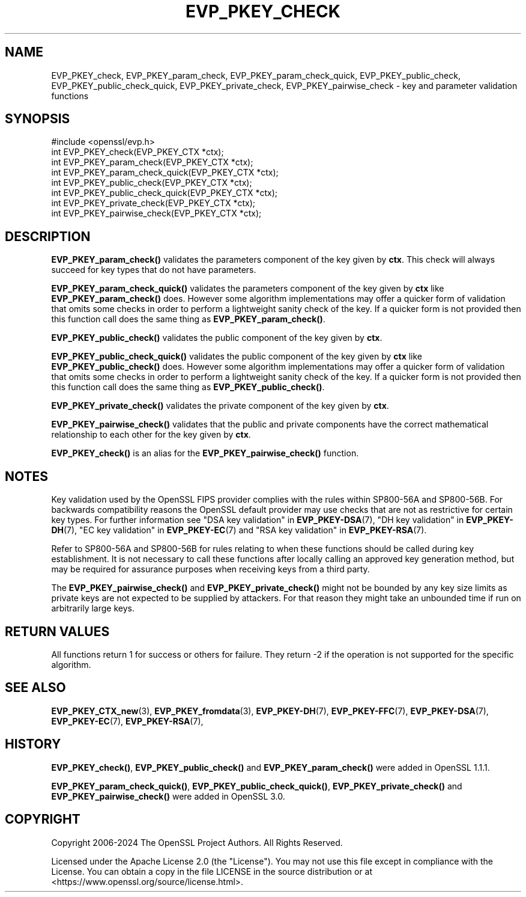 .\" -*- mode: troff; coding: utf-8 -*-
.\" Automatically generated by Pod::Man v6.0.2 (Pod::Simple 3.45)
.\"
.\" Standard preamble:
.\" ========================================================================
.de Sp \" Vertical space (when we can't use .PP)
.if t .sp .5v
.if n .sp
..
.de Vb \" Begin verbatim text
.ft CW
.nf
.ne \\$1
..
.de Ve \" End verbatim text
.ft R
.fi
..
.\" \*(C` and \*(C' are quotes in nroff, nothing in troff, for use with C<>.
.ie n \{\
.    ds C` ""
.    ds C' ""
'br\}
.el\{\
.    ds C`
.    ds C'
'br\}
.\"
.\" Escape single quotes in literal strings from groff's Unicode transform.
.ie \n(.g .ds Aq \(aq
.el       .ds Aq '
.\"
.\" If the F register is >0, we'll generate index entries on stderr for
.\" titles (.TH), headers (.SH), subsections (.SS), items (.Ip), and index
.\" entries marked with X<> in POD.  Of course, you'll have to process the
.\" output yourself in some meaningful fashion.
.\"
.\" Avoid warning from groff about undefined register 'F'.
.de IX
..
.nr rF 0
.if \n(.g .if rF .nr rF 1
.if (\n(rF:(\n(.g==0)) \{\
.    if \nF \{\
.        de IX
.        tm Index:\\$1\t\\n%\t"\\$2"
..
.        if !\nF==2 \{\
.            nr % 0
.            nr F 2
.        \}
.    \}
.\}
.rr rF
.\"
.\" Required to disable full justification in groff 1.23.0.
.if n .ds AD l
.\" ========================================================================
.\"
.IX Title "EVP_PKEY_CHECK 3ossl"
.TH EVP_PKEY_CHECK 3ossl 2024-09-03 3.3.2 OpenSSL
.\" For nroff, turn off justification.  Always turn off hyphenation; it makes
.\" way too many mistakes in technical documents.
.if n .ad l
.nh
.SH NAME
EVP_PKEY_check, EVP_PKEY_param_check, EVP_PKEY_param_check_quick,
EVP_PKEY_public_check, EVP_PKEY_public_check_quick, EVP_PKEY_private_check,
EVP_PKEY_pairwise_check
\&\- key and parameter validation functions
.SH SYNOPSIS
.IX Header "SYNOPSIS"
.Vb 1
\& #include <openssl/evp.h>
\&
\& int EVP_PKEY_check(EVP_PKEY_CTX *ctx);
\& int EVP_PKEY_param_check(EVP_PKEY_CTX *ctx);
\& int EVP_PKEY_param_check_quick(EVP_PKEY_CTX *ctx);
\& int EVP_PKEY_public_check(EVP_PKEY_CTX *ctx);
\& int EVP_PKEY_public_check_quick(EVP_PKEY_CTX *ctx);
\& int EVP_PKEY_private_check(EVP_PKEY_CTX *ctx);
\& int EVP_PKEY_pairwise_check(EVP_PKEY_CTX *ctx);
.Ve
.SH DESCRIPTION
.IX Header "DESCRIPTION"
\&\fBEVP_PKEY_param_check()\fR validates the parameters component of the key
given by \fBctx\fR. This check will always succeed for key types that do not have
parameters.
.PP
\&\fBEVP_PKEY_param_check_quick()\fR validates the parameters component of the key
given by \fBctx\fR like \fBEVP_PKEY_param_check()\fR does. However some algorithm
implementations may offer a quicker form of validation that omits some checks in
order to perform a lightweight sanity check of the key. If a quicker form is not
provided then this function call does the same thing as \fBEVP_PKEY_param_check()\fR.
.PP
\&\fBEVP_PKEY_public_check()\fR validates the public component of the key given by \fBctx\fR.
.PP
\&\fBEVP_PKEY_public_check_quick()\fR validates the public component of the key
given by \fBctx\fR like \fBEVP_PKEY_public_check()\fR does. However some algorithm
implementations may offer a quicker form of validation that omits some checks in
order to perform a lightweight sanity check of the key. If a quicker form is not
provided then this function call does the same thing as \fBEVP_PKEY_public_check()\fR.
.PP
\&\fBEVP_PKEY_private_check()\fR validates the private component of the key given by \fBctx\fR.
.PP
\&\fBEVP_PKEY_pairwise_check()\fR validates that the public and private components have
the correct mathematical relationship to each other for the key given by \fBctx\fR.
.PP
\&\fBEVP_PKEY_check()\fR is an alias for the \fBEVP_PKEY_pairwise_check()\fR function.
.SH NOTES
.IX Header "NOTES"
Key validation used by the OpenSSL FIPS provider complies with the rules
within SP800\-56A and SP800\-56B. For backwards compatibility reasons the OpenSSL
default provider may use checks that are not as restrictive for certain key types.
For further information see "DSA key validation" in \fBEVP_PKEY\-DSA\fR\|(7),
"DH key validation" in \fBEVP_PKEY\-DH\fR\|(7), "EC key validation" in \fBEVP_PKEY\-EC\fR\|(7) and
"RSA key validation" in \fBEVP_PKEY\-RSA\fR\|(7).
.PP
Refer to SP800\-56A and SP800\-56B for rules relating to when these functions
should be called during key establishment.
It is not necessary to call these functions after locally calling an approved key
generation method, but may be required for assurance purposes when receiving
keys from a third party.
.PP
The \fBEVP_PKEY_pairwise_check()\fR and \fBEVP_PKEY_private_check()\fR might not be bounded
by any key size limits as private keys are not expected to be supplied by
attackers. For that reason they might take an unbounded time if run on
arbitrarily large keys.
.SH "RETURN VALUES"
.IX Header "RETURN VALUES"
All functions return 1 for success or others for failure.
They return \-2 if the operation is not supported for the specific algorithm.
.SH "SEE ALSO"
.IX Header "SEE ALSO"
\&\fBEVP_PKEY_CTX_new\fR\|(3),
\&\fBEVP_PKEY_fromdata\fR\|(3),
\&\fBEVP_PKEY\-DH\fR\|(7),
\&\fBEVP_PKEY\-FFC\fR\|(7),
\&\fBEVP_PKEY\-DSA\fR\|(7),
\&\fBEVP_PKEY\-EC\fR\|(7),
\&\fBEVP_PKEY\-RSA\fR\|(7),
.SH HISTORY
.IX Header "HISTORY"
\&\fBEVP_PKEY_check()\fR, \fBEVP_PKEY_public_check()\fR and \fBEVP_PKEY_param_check()\fR were added
in OpenSSL 1.1.1.
.PP
\&\fBEVP_PKEY_param_check_quick()\fR, \fBEVP_PKEY_public_check_quick()\fR,
\&\fBEVP_PKEY_private_check()\fR and \fBEVP_PKEY_pairwise_check()\fR were added in OpenSSL 3.0.
.SH COPYRIGHT
.IX Header "COPYRIGHT"
Copyright 2006\-2024 The OpenSSL Project Authors. All Rights Reserved.
.PP
Licensed under the Apache License 2.0 (the "License").  You may not use
this file except in compliance with the License.  You can obtain a copy
in the file LICENSE in the source distribution or at
<https://www.openssl.org/source/license.html>.
